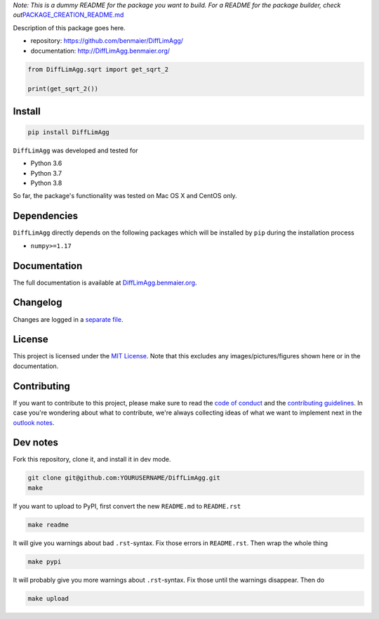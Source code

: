 *Note: This is a dummy README for the package you want to build. For a
README for the package builder, check
out*\ `PACKAGE_CREATION_README.md <https://github.com/benmaier/DiffLimAgg/blob/main/PACKAGE_CREATION_README.md>`__

.. image:: https://github.com/benmaier/DiffLimAgg/raw/main/img/Fig1.png
   :alt: logo

|CircleCI|

Description of this package goes here.

-  repository: https://github.com/benmaier/DiffLimAgg/
-  documentation: http://DiffLimAgg.benmaier.org/

.. code:: python

   from DiffLimAgg.sqrt import get_sqrt_2

   print(get_sqrt_2())

Install
-------

.. code:: bash

   pip install DiffLimAgg

``DiffLimAgg`` was developed and tested for

-  Python 3.6
-  Python 3.7
-  Python 3.8

So far, the package's functionality was tested on Mac OS X and CentOS
only.

Dependencies
------------

``DiffLimAgg`` directly depends on the following packages which
will be installed by ``pip`` during the installation process

-  ``numpy>=1.17``

Documentation
-------------

The full documentation is available at
`DiffLimAgg.benmaier.org <http://DiffLimAgg.benmaier.org>`__.

Changelog
---------

Changes are logged in a `separate
file <https://github.com/benmaier/DiffLimAgg/blob/main/CHANGELOG.md>`__.

License
-------

This project is licensed under the `MIT
License <https://github.com/benmaier/DiffLimAgg/blob/main/LICENSE>`__.
Note that this excludes any images/pictures/figures shown here or in the
documentation.

Contributing
------------

If you want to contribute to this project, please make sure to read the
`code of
conduct <https://github.com/benmaier/DiffLimAgg/blob/main/CODE_OF_CONDUCT.md>`__
and the `contributing
guidelines <https://github.com/benmaier/DiffLimAgg/blob/main/CONTRIBUTING.md>`__.
In case you're wondering about what to contribute, we're always
collecting ideas of what we want to implement next in the `outlook
notes <https://github.com/benmaier/DiffLimAgg/blob/main/OUTLOOK.md>`__.

|Contributor Covenant|

Dev notes
---------

Fork this repository, clone it, and install it in dev mode.

.. code:: bash

   git clone git@github.com:YOURUSERNAME/DiffLimAgg.git
   make

If you want to upload to PyPI, first convert the new ``README.md`` to
``README.rst``

.. code:: bash

   make readme

It will give you warnings about bad ``.rst``-syntax. Fix those errors in
``README.rst``. Then wrap the whole thing

.. code:: bash

   make pypi

It will probably give you more warnings about ``.rst``-syntax. Fix those
until the warnings disappear. Then do

.. code:: bash

   make upload

.. |CircleCI| image:: https://circleci.com/gh/benmaier/DiffLimAgg.svg?style=svg
   :target: https://circleci.com/gh/benmaier/DiffLimAgg
.. |Contributor Covenant| image:: https://img.shields.io/badge/Contributor%20Covenant-v1.4%20adopted-ff69b4.svg
   :target: code-of-conduct.md
